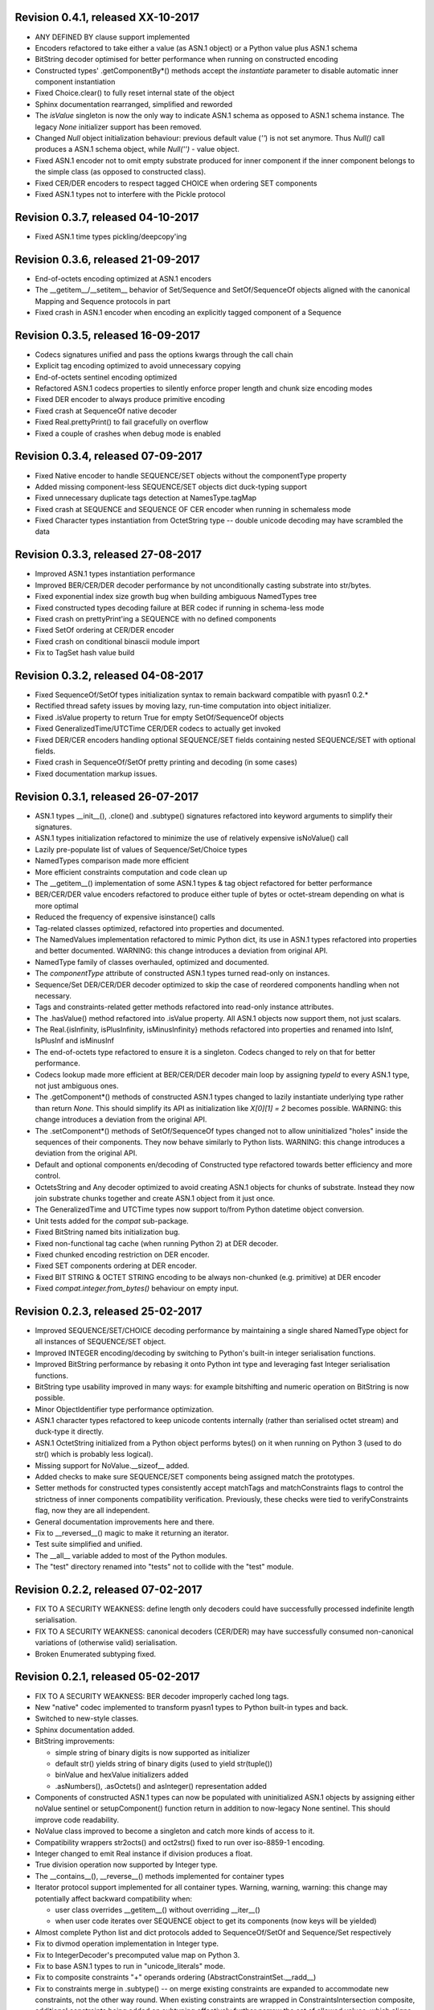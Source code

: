 
Revision 0.4.1, released XX-10-2017
-----------------------------------

- ANY DEFINED BY clause support implemented
- Encoders refactored to take either a value (as ASN.1 object)
  or a Python value plus ASN.1 schema
- BitString decoder optimised for better performance when running on
  constructed encoding
- Constructed types' .getComponentBy*() methods accept the `instantiate`
  parameter to disable automatic inner component instantiation
- Fixed Choice.clear() to fully reset internal state of the object
- Sphinx documentation rearranged, simplified and reworded
- The `isValue` singleton is now the only way to indicate ASN.1 schema
  as opposed to ASN.1 schema instance. The legacy `None` initializer
  support has been removed.
- Changed `Null` object initialization behaviour: previous default
  value (`''`) is not set anymore. Thus `Null()` call produces a
  ASN.1 schema object, while `Null('')` - value object.
- Fixed ASN.1 encoder not to omit empty substrate produced for inner
  component if the inner component belongs to the simple class (as
  opposed to constructed class).
- Fixed CER/DER encoders to respect tagged CHOICE when ordering
  SET components
- Fixed ASN.1 types not to interfere with the Pickle protocol

Revision 0.3.7, released 04-10-2017
-----------------------------------

- Fixed ASN.1 time types pickling/deepcopy'ing

Revision 0.3.6, released 21-09-2017
-----------------------------------

- End-of-octets encoding optimized at ASN.1 encoders
- The __getitem__/__setitem__ behavior of Set/Sequence and SetOf/SequenceOf
  objects aligned with the canonical Mapping and Sequence protocols in part
- Fixed crash in ASN.1 encoder when encoding an explicitly tagged
  component of a Sequence

Revision 0.3.5, released 16-09-2017
-----------------------------------

- Codecs signatures unified and pass the options kwargs through the
  call chain
- Explicit tag encoding optimized to avoid unnecessary copying
- End-of-octets sentinel encoding optimized
- Refactored ASN.1 codecs properties to silently enforce proper
  length and chunk size encoding modes
- Fixed DER encoder to always produce primitive encoding
- Fixed crash at SequenceOf native decoder
- Fixed Real.prettyPrint() to fail gracefully on overflow
- Fixed a couple of crashes when debug mode is enabled

Revision 0.3.4, released 07-09-2017
-----------------------------------

- Fixed Native encoder to handle SEQUENCE/SET objects without
  the componentType property
- Added missing component-less SEQUENCE/SET objects dict duck-typing support
- Fixed unnecessary duplicate tags detection at NamesType.tagMap
- Fixed crash at SEQUENCE and SEQUENCE OF CER encoder when running
  in schemaless mode
- Fixed Character types instantiation from OctetString type -- double
  unicode decoding may have scrambled the data

Revision 0.3.3, released 27-08-2017
-----------------------------------

- Improved ASN.1 types instantiation performance
- Improved BER/CER/DER decoder performance by not unconditionally casting
  substrate into str/bytes.
- Fixed exponential index size growth bug when building ambiguous
  NamedTypes tree
- Fixed constructed types decoding failure at BER codec if running
  in schema-less mode
- Fixed crash on prettyPrint'ing a SEQUENCE with no defined components
- Fixed SetOf ordering at CER/DER encoder
- Fixed crash on conditional binascii module import
- Fix to TagSet hash value build

Revision 0.3.2, released 04-08-2017
-----------------------------------

- Fixed SequenceOf/SetOf types initialization syntax to remain
  backward compatible with pyasn1 0.2.*
- Rectified thread safety issues by moving lazy, run-time computation
  into object initializer.
- Fixed .isValue property to return True for empty SetOf/SequenceOf
  objects
- Fixed GeneralizedTime/UTCTime CER/DER codecs to actually get invoked
- Fixed DER/CER encoders handling optional SEQUENCE/SET fields containing
  nested SEQUENCE/SET with optional fields.
- Fixed crash in SequenceOf/SetOf pretty printing and decoding (in some
  cases)
- Fixed documentation markup issues.

Revision 0.3.1, released 26-07-2017
-----------------------------------

- ASN.1 types __init__(), .clone() and .subtype() signatures
  refactored into keyword arguments to simplify their signatures.
- ASN.1 types initialization refactored to minimize the use of
  relatively expensive isNoValue() call
- Lazily pre-populate list of values of Sequence/Set/Choice types
- NamedTypes comparison made more efficient
- More efficient constraints computation and code clean up
- The __getitem__() implementation of some ASN.1 types & tag object
  refactored for better performance
- BER/CER/DER value encoders refactored to produce either tuple of
  bytes or octet-stream depending on what is more optimal
- Reduced the frequency of expensive isinstance() calls
- Tag-related classes optimized, refactored into properties and
  documented.
- The NamedValues implementation refactored to mimic Python dict, its use
  in ASN.1 types refactored into properties and better documented.
  WARNING: this change introduces a deviation from original API.
- NamedType family of classes overhauled, optimized and documented.
- The `componentType` attribute of constructed ASN.1 types turned
  read-only on instances.
- Sequence/Set DER/CER/DER decoder optimized to skip the case of
  reordered components handling when not necessary.
- Tags and constraints-related getter methods refactored into read-only
  instance attributes.
- The .hasValue() method refactored into .isValue property. All ASN.1
  objects now support them, not just scalars.
- The Real.{isInfinity, isPlusInfinity, isMinusInfinity} methods
  refactored into properties and renamed into IsInf, IsPlusInf and isMinusInf
- The end-of-octets type refactored to ensure it is a singleton. Codecs
  changed to rely on that for better performance.
- Codecs lookup made more efficient at BER/CER/DER decoder main loop by
  assigning `typeId` to every ASN.1 type, not just ambiguous ones.
- The .getComponent*() methods of constructed ASN.1 types changed
  to lazily instantiate underlying type rather than return `None`.
  This should simplify its API as initialization like `X[0][1] = 2` becomes
  possible.
  WARNING: this change introduces a deviation from the original API.
- The .setComponent*() methods of SetOf/SequenceOf types changed not
  to allow uninitialized "holes" inside the sequences of their components.
  They now behave similarly to Python lists.
  WARNING: this change introduces a deviation from the original API.
- Default and optional components en/decoding of Constructed type
  refactored towards better efficiency and more control.
- OctetsString and Any decoder optimized to avoid creating ASN.1
  objects for chunks of substrate. Instead they now join substrate
  chunks together and create ASN.1 object from it just once.
- The GeneralizedTime and UTCTime types now support to/from Python
  datetime object conversion.
- Unit tests added for the `compat` sub-package.
- Fixed BitString named bits initialization bug.
- Fixed non-functional tag cache (when running Python 2) at DER decoder.
- Fixed chunked encoding restriction on DER encoder.
- Fixed SET components ordering at DER encoder.
- Fixed BIT STRING & OCTET STRING encoding to be always non-chunked (e.g.
  primitive) at DER encoder
- Fixed `compat.integer.from_bytes()` behaviour on empty input.

Revision 0.2.3, released 25-02-2017
-----------------------------------

- Improved SEQUENCE/SET/CHOICE decoding performance by maintaining a single shared
  NamedType object for all instances of SEQUENCE/SET object.
- Improved INTEGER encoding/decoding by switching to Python's built-in
  integer serialisation functions.
- Improved BitString performance by rebasing it onto Python int type and leveraging
  fast Integer serialisation functions.
- BitString type usability improved in many ways: for example bitshifting and
  numeric operation on BitString is now possible.
- Minor ObjectIdentifier type performance optimization.
- ASN.1 character types refactored to keep unicode contents internally
  (rather than serialised octet stream) and duck-type it directly.
- ASN.1 OctetString initialized from a Python object performs bytes()
  on it when running on Python 3 (used to do str() which is probably
  less logical).
- Missing support for NoValue.__sizeof__ added.
- Added checks to make sure SEQUENCE/SET components being assigned
  match the prototypes.
- Setter methods for constructed types consistently accept matchTags
  and matchConstraints flags to control the strictness of inner
  components compatibility verification. Previously, these checks
  were tied to verifyConstraints flag, now they are all independent.
- General documentation improvements here and there.
- Fix to __reversed__() magic to make it returning an iterator.
- Test suite simplified and unified.
- The __all__ variable added to most of the Python modules.
- The "test" directory renamed into "tests" not to collide with
  the "test" module.

Revision 0.2.2, released 07-02-2017
-----------------------------------

- FIX TO A SECURITY WEAKNESS: define length only decoders could have successfully
  processed indefinite length serialisation.
- FIX TO A SECURITY WEAKNESS: canonical decoders (CER/DER) may have successfully
  consumed non-canonical variations of (otherwise valid) serialisation.
- Broken Enumerated subtyping fixed.

Revision 0.2.1, released 05-02-2017
-----------------------------------

- FIX TO A SECURITY WEAKNESS: BER decoder improperly cached long tags.
- New "native" codec implemented to transform pyasn1 types to Python built-in types and back.
- Switched to new-style classes.
- Sphinx documentation added.
- BitString improvements:

  * simple string of binary digits is now supported as initializer
  * default str() yields string of binary digits (used to yield str(tuple())
  * binValue and hexValue initializers added
  * .asNumbers(), .asOctets() and asInteger() representation added

- Components of constructed ASN.1 types can now be populated with
  uninitialized ASN.1 objects by assigning either noValue sentinel or
  setupComponent() function return in addition to now-legacy None sentinel.
  This should improve code readability.
- NoValue class improved to become a singleton and catch more kinds
  of access to it.
- Compatibility wrappers str2octs() and oct2strs() fixed to run over
  iso-8859-1 encoding.
- Integer changed to emit Real instance if division produces a float.
- True division operation now supported by Integer type.
- The __contains__(), __reverse__() methods implemented for container types
- Iterator protocol support implemented for all container types.
  Warning, warning, warning: this change may potentially affect backward
  compatibility when:

  * user class overrides __getitem__() without overriding __iter__()
  * when user code iterates over SEQUENCE object to get its components (now keys will be yielded)

- Almost complete Python list and dict protocols added to SequenceOf/SetOf and
  Sequence/Set respectively
- Fix to divmod operation implementation in Integer type.
- Fix to IntegerDecoder's precomputed value map on Python 3.
- Fix to base ASN.1 types to run in "unicode_literals" mode.
- Fix to composite constraints "+" operands ordering (AbstractConstraintSet.__radd__)
- Fix to constraints merge in .subtype() -- on merge existing constraints are
  expanded to accommodate new constraints, not the other way round. When existing
  constraints are wrapped in ConstraintsIntersection composite, additional
  constraints being added on subtyping effectively further narrow the set of
  allowed values, which aligns well with the notion of subtyping.
- Fix to NamedTypes methods to handle .getTagMap() returning None
- Fix to Set/Sequence.setDefaultComponents() to return self
- Copyright notice added to non-trivial source code files.
- Author's email changed, copyright extended to 2017

Revision 0.1.9, released 28-09-2015
-----------------------------------

- Wheel distribution format now supported.
- Extensions added to text files, CVS attic flushed.
- Fix to make uninitialized pyasn1 objects failing properly on hash().
- Fix to ObjectIdentifier initialization from unicode string.
- Fix to CER/DER Boolean decoder - fail on non single-octet payload.

Revision 0.1.8, released 22-06-2015
-----------------------------------

- ObjectIdentifier codec fixed to work properly with arc 0 and arc 2 values.
- Explicit limit on ObjectIdentifier arc value size removed.
- Unicode initializer support added to OctetString type and derivatives.
- New prettyPrintType() abstract method implemented to base pyasn1 types
  to facilitate encoding errors analysis.
- The __str__() method implemented to Tag, TagSet and TagMap classes to
  ease encoding errors troubleshooting.
  easing encoding errors
- Fix to SEQUENCE and SET types to give them their private componentTypes
  collection (which is a NamedTypes object) so that they won't collide in
  a MT execution environment.
- Missing T61String,ISO646String character types and ObjectDescriptor useful
  type added.
- Distribute is gone, switched to setuptools completely.
- Missing NamedValues.__repr__() added.
- The base.NoValue() class, that indicates uninitialized ASN.1 object,
  made public.
- The base.NoValue() class instances now support __repr__() what makes
  possible to perform repr() on uninitialized pyasn1 types objects.
- When comparing ASN.1 types, by-tag and/or by-constraints matching
  can now be performed with the isSuperTypeOf()/isSameTypeWith() optional
  flags.
- Constructed types now verify their consistency by invoking 
  isSameTypeWith(matchTags=True, matchConstraints=False) and
  isSuperTypeOf(matchTags=False, matchConstraints=True) for each of their
  components rather than isSuperTypeOf() as it used to be. Constriants check 
  could be enforced to isSameTypeWith() with the strictConstraints=True
  constructed classes attribute.
- Constructed types can now be initialized with new .setComponents() method
  which accepts both var-args and keyword-args. Default repr() modified to
  reflect this change.
- NamedTypes() and NamedValues() made comparable.
- Test coverage extended to cover pyasn1 types __repr__() function.
- The abs(Integer()) & abs(Real()) operation now returns respective pyasn1 
  type, not a Python type.
- More Python magic methods implementations added to Integer & Real classes
  (e.g.  __pos__, __neg__, __round__, __floor__, __ceil__, __trunc__)
- The Integer.__invert__ Python magic method implemented.
- The OctetString.__int__() and .__float__() magic methods implemented.
- Handle the case of null writer at Debug printer.
- BitString encoder/decoder performance improved.
- Built-in debugging is now based on Python logging module.
- Fix to NamedType.__repr__() to work properly.
- Fixes to __repr__() implementation of many built-in ASN.1 types to take into
  account all of their initializers such as tagSet, subtypeSpec etc.
- String typed float initializer to REAL type now supported.
- Float typed mantissa initializer to REAL type for base 2 added.
- Encoding bases 8 and 16 support for REAL type binary encoder added.
- More strict CER/DER encoders added for GeneralizedTime and UTCTime types.
- Asn1Item.hasValue() added to easily distinguish initalized ASN.1 objects
  from uninitialized ones (e.g. pure types).
- Fix to REAL type binary decoder to handle different bases and scale factor.
- Fix to TagSet.repr() to include [obsolete] baseTag information.
- Fix to broken REAL type decoding handling.
- Fix to BitString and OctetString decoders dealing with constructed
  encoding -- it used to be possible to embed other types in substrate.
- DER codec hardened not to tolerate indefinite length encoding/decoding.
- Fix to end-of-octest sentinel handling:

  + require strict two-zeros sentinel encoding
  + recognize EOO sentinel only when explicitly requested by caller
    of the decoder via allowEoo=True parameter (warning: API change)

Revision 0.1.7
--------------

- License updated to vanilla BSD 2-Clause to ease package use
  (http://opensource.org/licenses/BSD-2-Clause).
- Test suite made discoverable by unittest/unittest2 discovery feature.
- Fix to decoder working on indefinite length substrate -- end-of-octets
  marker is now detected by both tag and value. Otherwise zero values may
  interfere with end-of-octets marker.
- Fix to decoder to fail in cases where tagFormat indicates inappropriate
  format for the type (e.g. BOOLEAN is always PRIMITIVE, SET is always 
  CONSTRUCTED and OCTET STRING is either of the two)
- Fix to REAL type encoder to force primitive encoding form encoding.
- Fix to CHOICE decoder to handle explicitly tagged, indefinite length
  mode encoding
- Fix to REAL type decoder to handle negative REAL values correctly. Test
  case added.

Revision 0.1.6
--------------

- The compact (valueless) way of encoding zero INTEGERs introduced in
  0.1.5 seems to fail miserably as the world is filled with broken
  BER decoders. So we had to back off the *encoder* for a while.
  There's still the IntegerEncoder.supportCompactZero flag which
  enables compact encoding form whenever it evaluates to True.
- Report package version on debugging code initialization.

Revision 0.1.5
--------------

- Documentation updated and split into chapters to better match
  web-site contents.
- Make prettyPrint() working for non-initialized pyasn1 data objects. It
  used to throw an exception.
- Fix to encoder to produce empty-payload INTEGER values for zeros
- Fix to decoder to support empty-payload INTEGER and REAL values
- Fix to unit test suites imports to be able to run each from
  their current directory

Revision 0.1.4
--------------

- Built-in codec debugging facility added
- Added some more checks to ObjectIdentifier BER encoder catching
  posible 2^8 overflow condition by two leading sub-OIDs
- Implementations overriding the AbstractDecoder.valueDecoder method
  changed to return the rest of substrate behind the item being processed
  rather than the unprocessed substrate within the item (which is usually
  empty).
- Decoder's recursiveFlag feature generalized as a user callback function
  which is passed an uninitialized object recovered from substrate and
  its uninterpreted payload.
- Catch inappropriate substrate type passed to decoder.
- Expose tagMap/typeMap/Decoder objects at DER decoder to uniform API.
- Obsolete __init__.MajorVersionId replaced with __init__.__version__
  which is now in-sync with distutils.
- Package classifiers updated.
- The __init__.py's made non-empty (rumors are that they may be optimized 
  out by package managers).
- Bail out gracefully whenever Python version is older than 2.4.
- Fix to Real codec exponent encoding (should be in 2's complement form),
  some more test cases added.
- Fix in Boolean truth testing built-in methods
- Fix to substrate underrun error handling at ObjectIdentifier BER decoder
- Fix to BER Boolean decoder that allows other pre-computed
  values besides 0 and 1
- Fix to leading 0x80 octet handling in DER/CER/DER ObjectIdentifier decoder.
  See http://www.cosic.esat.kuleuven.be/publications/article-1432.pdf

Revision 0.1.3
--------------

- Include class name into asn1 value constraint violation exception.
- Fix to OctetString.prettyOut() method that looses leading zero when
  building hex string.

Revision 0.1.2
--------------

- Fix to __long__() to actually return longs on py2k
- Fix to OctetString.__str__() workings of a non-initialized object.
- Fix to quote initializer of OctetString.__repr__()
- Minor fix towards ObjectIdentifier.prettyIn() reliability
- ObjectIdentifier.__str__() is aliased to prettyPrint()
- Exlicit repr() calls replaced with '%r'

Revision 0.1.1
--------------

- Hex/bin string initializer to OctetString object reworked
  (in a backward-incompatible manner)
- Fixed float() infinity compatibility issue (affects 2.5 and earlier)
- Fixed a bug/typo at Boolean CER encoder.
- Major overhawl for Python 2.4 -- 3.2 compatibility:
  + get rid of old-style types
  + drop string module usage
  + switch to rich comparation
  + drop explicit long integer type use
  + map()/filter() replaced with list comprehension
  + apply() replaced with \*/\*\*args
  + switched to use 'key' sort() callback function
  + support both __nonzero__() and __bool__() methods
  + modified not to use py3k-incompatible exception syntax
  + getslice() operator fully replaced with getitem()
  + dictionary operations made 2K/3K compatible
  + base type for encoding substrate and OctetString-based types
  is now 'bytes' when running py3k and 'str' otherwise
  + OctetString and derivatives now unicode compliant.
  + OctetString now supports two python-neutral getters: asOcts() & asInts()
  + print OctetString content in hex whenever it is not printable otherwise
  + in test suite, implicit relative import replaced with the absolute one
  + in test suite, string constants replaced with numerics

Revision 0.0.13
---------------

- Fix to base10 normalization function that loops on univ.Real(0)

Revision 0.0.13b
----------------

- ASN.1 Real type is now supported properly.
- Objects of Constructed types now support __setitem__()
- Set/Sequence objects can now be addressed by their field names (string index)
  and position (integer index).
- Typo fix to ber.SetDecoder code that prevented with schema decoding
  operation.
- Fix to explicitly tagged items decoding support.
- Fix to OctetString.prettyPrint() to better handle non-printable content.
- Fix to repr() workings of Choice objects.

Revision 0.0.13a
----------------

- Major codec re-design.
- Documentation significantly improved.
- ASN.1 Any type is now supported.
- All example ASN.1 modules moved to separate pyasn1-modules package.
- Fix to initial sub-OID overflow condition detection an encoder.
- BitString initialization value verification improved.
- The Set/Sequence.getNameByPosition() method implemented.
- Fix to proper behaviour of PermittedAlphabetConstraint object.
- Fix to improper Boolean substrate handling at CER/DER decoders.
- Changes towards performance improvement:

  + all dict.has_key() & dict.get() invocations replaced with modern syntax
    (this breaks compatibility with Python 2.1 and older).
  + tag and tagset caches introduced to decoder
  + decoder code improved to prevent unnecessary pyasn1 objects creation
  + allow disabling components verification when setting components to
    structured types, this is used by decoder whilst running with schema
    mode.
  + BER decoder for integer values now looks up a small set of pre-computed
    substrate values to save on decoding.
  + a few pre-computed values configured to ObjectIdentifier BER encoder.
  + ChoiceDecoder split-off SequenceOf one to save on unnecessary checks.
  + replace slow hasattr()/getattr() calls with isinstance() introspection.
  + track the number of initialized components of Constructed types to save
    on default/optional components initialization.
  + added a shortcut ObjectIdentifier.asTuple() to be used instead of
    __getitem__() in hotspots.
  + use Tag.asTuple() and pure integers at tag encoder.
  + introduce and use in decoder the baseTagSet attribute of the built-in
    ASN.1 types.

Revision 0.0.12a
----------------

- The individual tag/length/value processing methods of 
  encoder.AbstractItemEncoder renamed (leading underscore stripped)
  to promote overloading in cases where partial substrate processing
  is required.
- The ocsp.py, ldap.py example scripts added.
- Fix to univ.ObjectIdentifier input value handler to disallow negative
  sub-IDs.

Revision 0.0.11a
----------------

- Decoder can now treat values of unknown types as opaque OctetString.
- Fix to Set/SetOf type decoder to handle uninitialized scalar SetOf 
  components correctly.

Revision 0.0.10a
----------------

- API versioning mechanics retired (pyasn1.v1 -> pyasn1) what makes
  it possible to zip-import pyasn1 sources (used by egg and py2exe).

Revision 0.0.9a
---------------

- Allow any non-zero values in Boolean type BER decoder, as it's in
  accordnance with the standard.

Revision 0.0.8a
---------------

- Integer.__index__() now supported (for Python 2.5+).
- Fix to empty value encoding in BitString encoder, test case added.
- Fix to SequenceOf decoder that prevents it skipping possible Choice
  typed inner component.
- Choice.getName() method added for getting currently set component
  name.
- OctetsString.prettyPrint() does a single str() against its value
  eliminating an extra quotes.

Revision 0.0.7a
---------------

- Large tags (>31) now supported by codecs.
- Fix to encoder to properly handle explicitly tagged untagged items.
- All possible value lengths (up to 256^126) now supported by encoders.
- Fix to Tag class constructor to prevent negative IDs.

Revision 0.0.6a
---------------

- Make use of setuptools.
- Constraints derivation verification (isSuperTypeOf()/isSubTypeOf()) fixed.
- Fix to constraints comparation logic -- can't cmp() hash values as it
  may cause false positives due to hash conflicts.

Revision 0.0.5a
---------------

- Integer BER codec reworked fixing negative values encoding bug.
- clone() and subtype() methods of Constructed ASN.1 classes now 
  accept optional cloneValueFlag flag which controls original value
  inheritance. The default is *not* to inherit original value for 
  performance reasons (this may affect backward compatibility).
  Performance penalty may be huge on deeply nested Constructed objects
  re-creation.
- Base ASN.1 types (pyasn1.type.univ.*) do not have default values
  anymore. They remain uninitialized acting as ASN.1 types. In 
  this model, initialized ASN.1 types represent either types with
  default value installed or a type instance.
- Decoders' prototypes are now class instances rather than classes.
  This is to simplify initial value installation to decoder's
  prototype value.
- Bugfix to BitString BER decoder (trailing bits not regarded).
- Bugfix to Constraints use as mapping keys.
- Bugfix to Integer & BitString clone() methods
- Bugix to the way to distinguish Set from SetOf at CER/DER SetOfEncoder
- Adjustments to make it running on Python 1.5.
- In tests, substrate constants converted from hex escaped literals into
  octals to overcome indefinite hex width issue occuring in young Python.
- Minor performance optimization of TagSet.isSuperTagSetOf() method
- examples/sshkey.py added

Revision 0.0.4a
---------------

* Asn1ItemBase.prettyPrinter() -> \*.prettyPrint()

Revision 0.0.3a
---------------

* Simple ASN1 objects now hash to their Python value and don't
  depend upon tag/constraints/etc.
* prettyIn & prettyOut methods of SimplleAsn1Object become public
* many syntax fixes

Revision 0.0.2a
---------------

* ConstraintsIntersection.isSuperTypeOf() and 
  ConstraintsIntersection.hasConstraint() implemented
* Bugfix to NamedValues initialization code
* +/- operators added to NamedValues objects
* Integer.__abs__() & Integer.subtype() added
* ObjectIdentifier.prettyOut() fixes
* Allow subclass components at SequenceAndSetBase
* AbstractConstraint.__cmp__() dropped
* error.Asn1Error replaced with error.PyAsn1Error

Revision 0.0.1a
---------------

* Initial public alpha release
